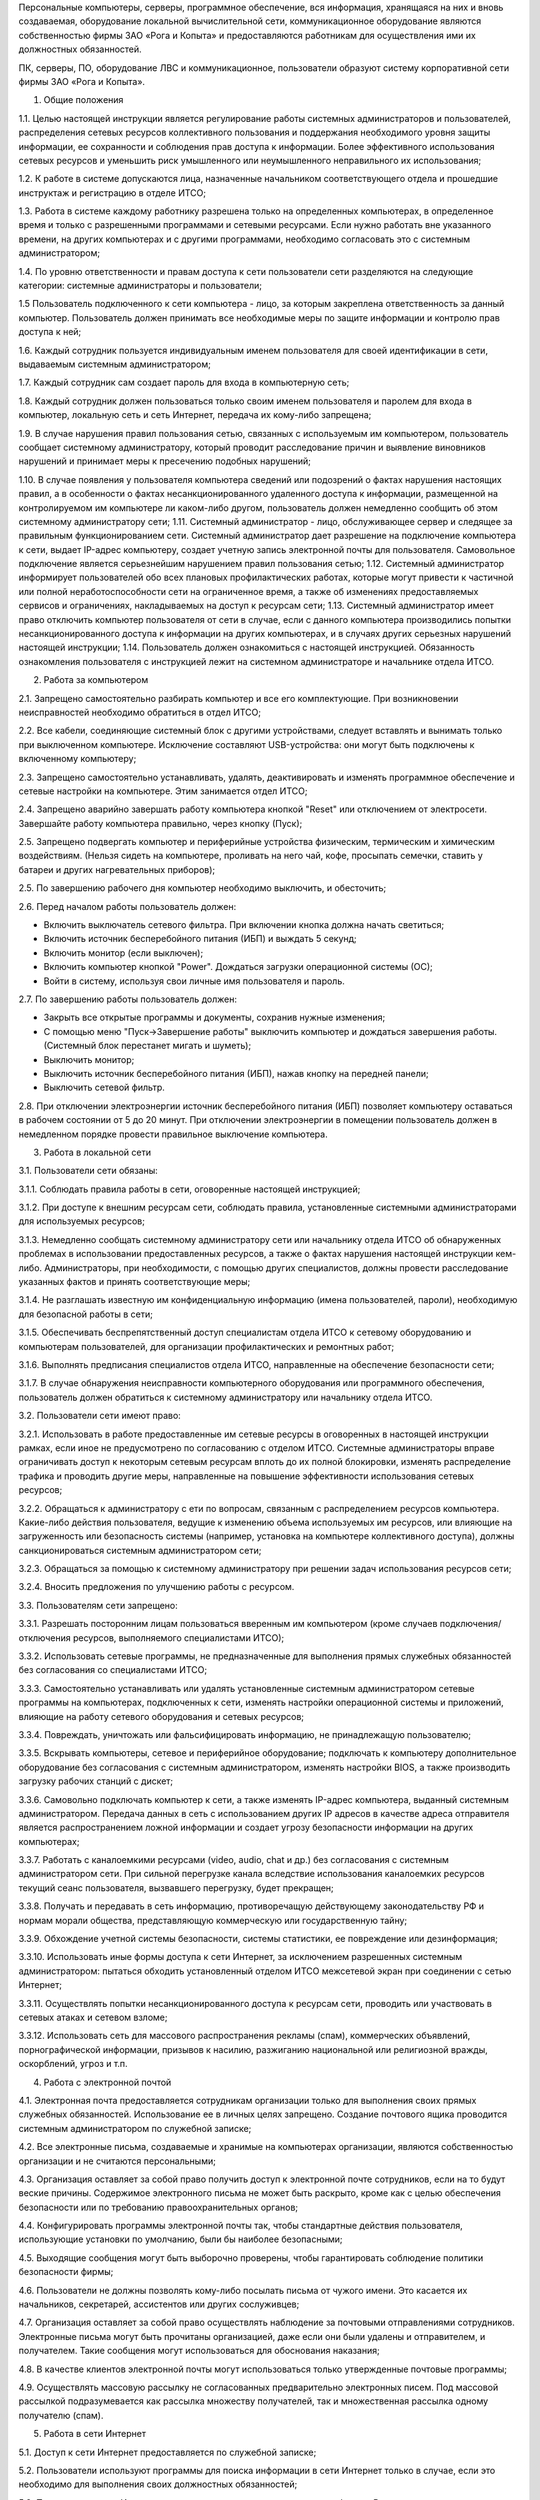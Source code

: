 .. title: Инструкция пользования персональным компьютером и ресурсами сети
.. slug: instruktsiia-polzovaniia-personalnym-kompiuterom-i-resursami-seti
.. date: 2021-03-15 07:55:25 UTC+03:00
.. tags: 
.. category: 
.. link: 
.. description: 
.. type: text

Персональные компьютеры, серверы, программное обеспечение, вся информация, хранящаяся на них и вновь создаваемая, оборудование локальной вычислительной сети, коммуникационное оборудование являются собственностью фирмы ЗАО «Рога и Копыта» и предоставляются работникам для осуществления ими их должностных обязанностей.

ПК, серверы, ПО, оборудование ЛВС и коммуникационное, пользователи образуют систему корпоративной сети фирмы ЗАО «Рога и Копыта».

1. Общие положения

1.1. Целью настоящей инструкции является регулирование работы системных администраторов и пользователей, распределения сетевых ресурсов коллективного пользования и поддержания необходимого уровня защиты информации, ее сохранности и соблюдения прав доступа к информации. Более эффективного использования сетевых ресурсов и уменьшить риск умышленного или неумышленного неправильного их использования;

1.2. К работе в системе допускаются лица, назначенные начальником соответствующего отдела и прошедшие инструктаж и регистрацию в отделе ИТСО;

1.3. Работа в системе каждому работнику разрешена только на определенных компьютерах, в определенное время и только с разрешенными программами и сетевыми ресурсами. Если нужно работать вне указанного времени, на других компьютерах и с другими программами, необходимо согласовать это с системным администратором;

1.4. По уровню ответственности и правам доступа к сети пользователи сети разделяются на следующие категории: системные администраторы и пользователи;

1.5 Пользователь подключенного к сети компьютера - лицо, за которым закреплена ответственность за данный компьютер. Пользователь должен принимать все необходимые меры по защите информации и контролю прав доступа к ней;

1.6. Каждый сотрудник пользуется индивидуальным именем пользователя для своей идентификации в сети, выдаваемым системным администратором;

1.7. Каждый сотрудник сам создает пароль для входа в компьютерную сеть;

1.8. Каждый сотрудник должен пользоваться только своим именем пользователя и паролем для входа в компьютер, локальную сеть и сеть Интернет, передача их кому-либо запрещена;

1.9. В случае нарушения правил пользования сетью, связанных с используемым им компьютером, пользователь сообщает системному администратору, который проводит расследование причин и выявление виновников нарушений и принимает меры к пресечению подобных нарушений;

1.10. В случае появления у пользователя компьютера сведений или подозрений о фактах нарушения настоящих правил, а в особенности о фактах несанкционированного удаленного доступа к информации, размещенной на контролируемом им компьютере ли каком-либо другом, пользователь должен немедленно сообщить об этом системному администратору сети;
1.11. Системный администратор - лицо, обслуживающее сервер и следящее за правильным функционированием сети. Системный администратор дает разрешение на подключение компьютера к сети, выдает IP-адрес компьютеру, создает учетную запись электронной почты для пользователя. Самовольное подключение является серьезнейшим нарушением правил пользования сетью;
1.12. Системный администратор информирует пользователей обо всех плановых профилактических работах, которые могут привести к частичной или полной неработоспособности сети на ограниченное время, а также об изменениях предоставляемых сервисов и ограничениях, накладываемых на доступ к ресурсам сети;
1.13. Системный администратор имеет право отключить компьютер пользователя от сети в случае, если с данного компьютера производились попытки несанкционированного доступа к информации на других компьютерах, и в случаях других серьезных нарушений настоящей инструкции;
1.14. Пользователь должен ознакомиться с настоящей инструкцией. Обязанность ознакомления пользователя с инструкцией лежит на системном администраторе и начальнике отдела ИТСО.

2. Работа за компьютером

2.1. Запрещено самостоятельно разбирать компьютер и все его комплектующие. При возникновении неисправностей необходимо обратиться в отдел ИТСО;

2.2. Все кабели, соединяющие системный блок с другими устройствами, следует вставлять и вынимать только при выключенном компьютере. Исключение составляют USB-устройства: они могут быть подключены к включенному компьютеру;

2.3. Запрещено самостоятельно устанавливать, удалять, деактивировать и изменять программное обеспечение и сетевые настройки на компьютере. Этим занимается отдел ИТСО;

2.4. Запрещено аварийно завершать работу компьютера кнопкой "Reset" или отключением от электросети. Завершайте работу компьютера правильно, через кнопку (Пуск);

2.5. Запрещено подвергать компьютер и периферийные устройства физическим, термическим и химическим воздействиям. (Нельзя сидеть на компьютере, проливать на него чай, кофе, просыпать семечки, ставить у батареи и других нагревательных приборов);

2.5. По завершению рабочего дня компьютер необходимо выключить, и обесточить;

2.6. Перед началом работы пользователь должен:

* Включить выключатель сетевого фильтра. При включении кнопка должна начать светиться;
* Включить источник бесперебойного питания (ИБП) и выждать 5 секунд;
* Включить монитор (если выключен);
* Включить компьютер кнопкой "Power". Дождаться загрузки операционной системы (ОС);
* Войти в систему, используя свои личные имя пользователя и пароль.

2.7. По завершению работы пользователь должен:

* Закрыть все открытые программы и документы, сохранив нужные изменения;
* С помощью меню "Пуск->Завершение работы" выключить компьютер и дождаться завершения работы. (Системный блок перестанет мигать и шуметь);
* Выключить монитор;
* Выключить источник бесперебойного питания (ИБП), нажав кнопку на передней панели;
* Выключить сетевой фильтр.

2.8. При отключении электроэнергии источник бесперебойного питания (ИБП) позволяет компьютеру оставаться в рабочем состоянии от 5 до 20 минут. При отключении электроэнергии в помещении пользователь должен в немедленном порядке провести правильное выключение компьютера.

3. Работа в локальной сети

3.1. Пользователи сети обязаны:

3.1.1. Соблюдать правила работы в сети, оговоренные настоящей инструкцией;

3.1.2. При доступе к внешним ресурсам сети, соблюдать правила, установленные системными администраторами для используемых ресурсов;

3.1.3. Немедленно сообщать системному администратору сети или начальнику отдела ИТСО об обнаруженных проблемах в использовании предоставленных ресурсов, а также о фактах нарушения настоящей инструкции кем-либо. Администраторы, при необходимости, с помощью других специалистов, должны провести расследование указанных фактов и принять соответствующие меры;

3.1.4. Не разглашать известную им конфиденциальную информацию (имена пользователей, пароли), необходимую для безопасной работы в сети;

3.1.5. Обеспечивать беспрепятственный доступ специалистам отдела ИТСО к сетевому оборудованию и компьютерам пользователей, для организации профилактических и ремонтных работ;

3.1.6. Выполнять предписания специалистов отдела ИТСО, направленные на обеспечение безопасности сети;

3.1.7. В случае обнаружения неисправности компьютерного оборудования или программного обеспечения, пользователь должен обратиться к системному администратору или начальнику отдела ИТСО.

3.2. Пользователи сети имеют право:

3.2.1. Использовать в работе предоставленные им сетевые ресурсы в оговоренных в настоящей инструкции рамках, если иное не предусмотрено по согласованию с отделом ИТСО. Системные администраторы вправе ограничивать доступ к некоторым сетевым ресурсам вплоть до их полной блокировки, изменять распределение трафика и проводить другие меры, направленные на повышение эффективности использования сетевых ресурсов;

3.2.2. Обращаться к администратору с
ети по вопросам, связанным с распределением ресурсов компьютера. Какие-либо действия пользователя, ведущие к изменению объема используемых им ресурсов, или влияющие на загруженность или безопасность системы (например, установка на компьютере коллективного доступа), должны санкционироваться системным администратором сети;

3.2.3. Обращаться за помощью к системному администратору при решении задач использования ресурсов сети;

3.2.4. Вносить предложения по улучшению работы с ресурсом.

3.3. Пользователям сети запрещено:

3.3.1. Разрешать посторонним лицам пользоваться вверенным им компьютером (кроме случаев подключения/отключения ресурсов, выполняемого специалистами ИТСО);

3.3.2. Использовать сетевые программы, не предназначенные для выполнения прямых служебных обязанностей без согласования со специалистами ИТСО;

3.3.3. Самостоятельно устанавливать или удалять установленные системным администратором сетевые программы на компьютерах, подключенных к сети, изменять настройки операционной системы и приложений, влияющие на работу сетевого оборудования и сетевых ресурсов;

3.3.4. Повреждать, уничтожать или фальсифицировать информацию, не принадлежащую пользователю;

3.3.5. Вскрывать компьютеры, сетевое и периферийное оборудование; подключать к компьютеру дополнительное оборудование без согласования с системным администратором, изменять настройки BIOS, а также производить загрузку рабочих станций с дискет;

3.3.6. Самовольно подключать компьютер к сети, а также изменять IP-адрес компьютера, выданный системным администратором. Передача данных в сеть с использованием других IP адресов в качестве адреса отправителя является распространением ложной информации и создает угрозу безопасности информации на других компьютерах;

3.3.7. Работать с каналоемкими ресурсами (video, audio, chat и др.) без согласования с системным администратором сети. При сильной перегрузке канала вследствие использования каналоемких ресурсов текущий сеанс пользователя, вызвавшего перегрузку, будет прекращен;

3.3.8. Получать и передавать в сеть информацию, противоречащую действующему законодательству РФ и нормам морали общества, представляющую коммерческую или государственную тайну;

3.3.9. Обхождение учетной системы безопасности, системы статистики, ее повреждение или дезинформация;

3.3.10. Использовать иные формы доступа к сети Интернет, за исключением разрешенных системным администратором: пытаться обходить установленный отделом ИТСО межсетевой экран при соединении с сетью Интернет;

3.3.11. Осуществлять попытки несанкционированного доступа к ресурсам сети, проводить или участвовать в сетевых атаках и сетевом взломе;

3.3.12. Использовать сеть для массового распространения рекламы (спам), коммерческих объявлений, порнографической информации, призывов к насилию, разжиганию национальной или религиозной вражды, оскорблений, угроз и т.п.

4. Работа с электронной почтой

4.1. Электронная почта предоставляется сотрудникам организации только для выполнения своих прямых служебных обязанностей. Использование ее в личных целях запрещено. Создание почтового ящика проводится системным администратором по служебной записке;

4.2. Все электронные письма, создаваемые и хранимые на компьютерах организации, являются собственностью организации и не считаются персональными;

4.3. Организация оставляет за собой право получить доступ к электронной почте сотрудников, если на то будут веские причины. Содержимое электронного письма не может быть раскрыто, кроме как с целью обеспечения безопасности или по требованию правоохранительных органов;

4.4. Конфигурировать программы электронной почты так, чтобы стандартные действия пользователя, использующие установки по умолчанию, были бы наиболее безопасными;

4.5. Выходящие сообщения могут быть выборочно проверены, чтобы гарантировать соблюдение политики безопасности фирмы;

4.6. Пользователи не должны позволять кому-либо посылать письма от чужого имени. Это касается их начальников, секретарей, ассистентов или других сослуживцев;

4.7. Организация оставляет за собой право осуществлять наблюдение за почтовыми отправлениями сотрудников. Электронные письма могут быть прочитаны организацией, даже если они были удалены и отправителем, и получателем. Такие сообщения могут использоваться для обоснования наказания;

4.8. В качестве клиентов электронной почты могут использоваться только утвержденные почтовые программы;

4.9. Осуществлять массовую рассылку не согласованных предварительно электронных писем. Под массовой рассылкой подразумевается как рассылка множеству получателей, так и множественная рассылка одному получателю (спам).

5. Работа в сети Интернет

5.1. Доступ к сети Интернет предоставляется по служебной записке;

5.2. Пользователи используют программы для поиска информации в сети Интернет только в случае, если это необходимо для выполнения своих должностных обязанностей;

5.3. По использованию Интернет ведется статистика и поступает в архив фирмы. В конце каждого месяца все пользователи сети Интернет заполняет и подписывает личную статистку по использованию ресурсов сети;

5.4. Действия любого пользователя, подозреваемого в нарушении правил пользования Интернетом, могут быть запротоколированы и использоваться для принятия решения о применении к нему санкций;

5.5. Сотрудникам организации, пользующимся Интернетом, запрещено передавать или загружать на компьютер материал, который является непристойным, порнографическим или нарушает действующее законодательство РФ;

5.6. Все программы, используемые для доступа к сети Интернет, должны быть утверждены сетевым администратором и на них должны быть настроены необходимые уровни безопасности;

5.7. Сотрудники, нанятые по контракту, должны соблюдать эту политику после предоставления им доступа к сети Интернет;

5.8. Запрещено получать и передавать через сеть информацию, противоречащую законодательству и нормам морали общества, представляющую коммерческую тайну, распространять информацию, задевающую честь и достоинство граждан, а также рассылать обманные, беспокоящие или угрожающие сообщения;

5.9. Запрещено получать доступ к информационным ресурсам сети или сети Интернет, не являющихся публичными, без разрешения их собственника.
---
